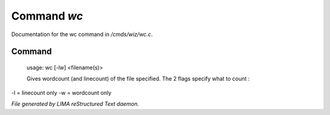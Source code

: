 *************
Command *wc*
*************

Documentation for the wc command in */cmds/wiz/wc.c*.

Command
=======

 usage: wc [-lw] <filename(s)>

 Gives wordcount (and linecount) of the file specified.
 The 2 flags specify what to count :
-l = linecount only
-w = wordcount only



*File generated by LIMA reStructured Text daemon.*
